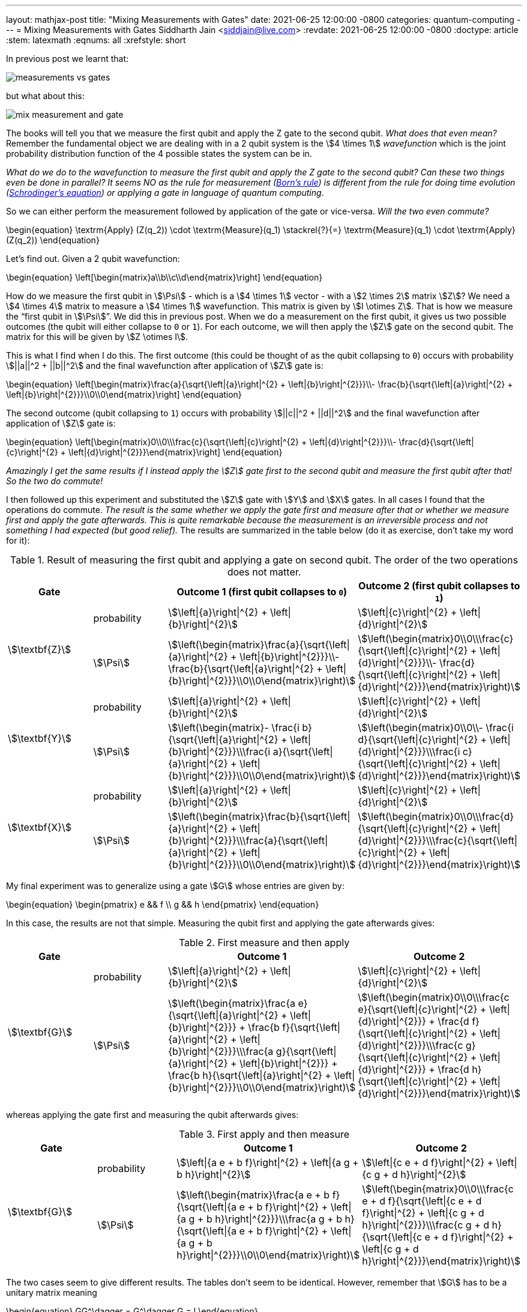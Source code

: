 ---
layout: mathjax-post
title:  "Mixing Measurements with Gates"
date:   2021-06-25 12:00:00 -0800
categories: quantum-computing
---
= Mixing Measurements with Gates
Siddharth Jain <siddjain@live.com>
:revdate: 2021-06-25 12:00:00 -0800
:doctype: article
:stem: latexmath
:eqnums: all
:xrefstyle: short

In previous post we learnt that:

image::/assets/images/measurements_vs_gates.jpg[]

but what about this:

image::/assets/images/mix_measurement_and_gate.jpg[]

The books will tell you that we measure the first qubit and apply the Z gate to the second qubit. _What does that even mean?_
Remember the fundamental object we are dealing with in a 2 qubit system is the stem:[4 \times 1] _wavefunction_ which is the joint probability distribution function of the 4 possible
states the system can be in. 

_What do we do to the wavefunction to measure the first qubit and apply the Z gate to the second qubit?
Can these two things even be done in parallel? It seems NO as the rule for measurement (https://en.wikipedia.org/wiki/Born_rule[Born's rule])
is different from the rule for doing time evolution (https://en.wikipedia.org/wiki/Schr%C3%B6dinger_equation[Schrodinger's equation]) or applying a gate in language of
quantum computing_.

So we can either perform the measurement followed by application of the gate or vice-versa. _Will the two even commute?_

\begin{equation}
\textrm{Apply} (Z(q_2)) \cdot \textrm{Measure}(q_1) \stackrel{?}{=} \textrm{Measure}(q_1) \cdot \textrm{Apply} (Z(q_2))
\end{equation}

Let's find out. Given a 2 qubit wavefunction: 

\begin{equation}
\left[\begin{matrix}a\\b\\c\\d\end{matrix}\right]
\end{equation}

How do we measure the first qubit in stem:[\Psi] - which is a stem:[4 \times 1] vector - with a stem:[2 \times 2] matrix stem:[Z]?
We need a stem:[4 \times 4] matrix to measure a stem:[4 \times 1] wavefunction. This matrix is given by stem:[I \otimes Z].
That is how we measure the "`first qubit in stem:[\Psi]`". We did this in previous post. When we do a measurement on the first qubit,
it gives us two possible outcomes (the qubit will either collapse to `0` or `1`). For each outcome, we will then apply the stem:[Z] gate 
on the second qubit. The matrix for this will be given by stem:[Z \otimes I].

This is what I find when I do this. The first outcome (this could be thought of as the qubit collapsing to `0`) occurs with probability stem:[||a||^2 + ||b||^2]
and the final wavefunction after application of stem:[Z] gate is:

\begin{equation}
\left[\begin{matrix}\frac{a}{\sqrt{\left|{a}\right|^{2} + \left|{b}\right|^{2}}}\\- \frac{b}{\sqrt{\left|{a}\right|^{2} + \left|{b}\right|^{2}}}\\0\\0\end{matrix}\right]
\end{equation}

The second outcome (qubit collapsing to `1`) occurs with probability stem:[||c||^2 + ||d||^2] and the final wavefunction after application of stem:[Z] gate is:

\begin{equation}
\left[\begin{matrix}0\\0\\\frac{c}{\sqrt{\left|{c}\right|^{2} + \left|{d}\right|^{2}}}\\- \frac{d}{\sqrt{\left|{c}\right|^{2} + \left|{d}\right|^{2}}}\end{matrix}\right]
\end{equation}

_Amazingly I get the same results if I instead apply the stem:[Z] gate first to the second qubit and measure the first qubit after that! So the two do commute!_

I then followed up this experiment and substituted the stem:[Z] gate with stem:[Y] and stem:[X] gates. In all cases I found that the operations do commute.
_The result is the same whether we apply the gate first and measure after that or whether we measure first and apply the gate afterwards._
_This is quite remarkable because the measurement is an irreversible process and not something I had expected (but good relief)._ 
The results are summarized in the table below (do it as exercise, don't take my word for it):

.Result of measuring the first qubit and applying a gate on second qubit. The order of the two operations does not matter.
[options="header"]
|===
^.^| Gate | | Outcome 1 (first qubit collapses to `0`) | Outcome 2 (first qubit collapses to `1`)
.2+^.^| stem:[\textbf{Z}] | probability | 
stem:[\left\|{a}\right\|^{2} + \left\|{b}\right\|^{2}] | stem:[\left\|{c}\right\|^{2} + \left\|{d}\right\|^{2}] | 
stem:[\Psi] | 
stem:[\left(\begin{matrix}\frac{a}{\sqrt{\left\|{a}\right\|^{2} + \left\|{b}\right\|^{2}}}\\- \frac{b}{\sqrt{\left\|{a}\right\|^{2} + \left\|{b}\right\|^{2}}}\\0\\0\end{matrix}\right)] | 
stem:[\left(\begin{matrix}0\\0\\\frac{c}{\sqrt{\left\|{c}\right\|^{2} + \left\|{d}\right\|^{2}}}\\- \frac{d}{\sqrt{\left\|{c}\right\|^{2} + \left\|{d}\right\|^{2}}}\end{matrix}\right)]
.2+^.^| 
stem:[\textbf{Y}] | probability | 
stem:[\left\|{a}\right\|^{2} + \left\|{b}\right\|^{2}] | stem:[\left\|{c}\right\|^{2} + \left\|{d}\right\|^{2}] | 
stem:[\Psi] | 
stem:[\left(\begin{matrix}- \frac{i b}{\sqrt{\left\|{a}\right\|^{2} + \left\|{b}\right\|^{2}}}\\\frac{i a}{\sqrt{\left\|{a}\right\|^{2} + \left\|{b}\right\|^{2}}}\\0\\0\end{matrix}\right)] | 
stem:[\left(\begin{matrix}0\\0\\- \frac{i d}{\sqrt{\left\|{c}\right\|^{2} + \left\|{d}\right\|^{2}}}\\\frac{i c}{\sqrt{\left\|{c}\right\|^{2} + \left\|{d}\right\|^{2}}}\end{matrix}\right)]
.2+^.^| stem:[\textbf{X}] | probability | 
stem:[\left\|{a}\right\|^{2} + \left\|{b}\right\|^{2}] | 
stem:[\left\|{c}\right\|^{2} + \left\|{d}\right\|^{2}] | 
stem:[\Psi] | 
stem:[\left(\begin{matrix}\frac{b}{\sqrt{\left\|{a}\right\|^{2} + \left\|{b}\right\|^{2}}}\\\frac{a}{\sqrt{\left\|{a}\right\|^{2} + \left\|{b}\right\|^{2}}}\\0\\0\end{matrix}\right)] | stem:[\left(\begin{matrix}0\\0\\\frac{d}{\sqrt{\left\|{c}\right\|^{2} + \left\|{d}\right\|^{2}}}\\\frac{c}{\sqrt{\left\|{c}\right\|^{2} + \left\|{d}\right\|^{2}}}\end{matrix}\right)]
|===

My final experiment was to generalize using a gate stem:[G] whose entries are given by:

\begin{equation}
\begin{pmatrix}
e && f \\
g && h
\end{pmatrix}
\end{equation}

In this case, the results are not that simple. Measuring the qubit first and applying the gate afterwards gives:

.First measure and then apply 
[options="header"]
|===
^.^| Gate | | Outcome 1 | Outcome 2
.2+^.^| stem:[\textbf{G}] | probability | 
stem:[\left\|{a}\right\|^{2} + \left\|{b}\right\|^{2}] |
stem:[\left\|{c}\right\|^{2} + \left\|{d}\right\|^{2}] | 
stem:[\Psi] | 
stem:[\left(\begin{matrix}\frac{a e}{\sqrt{\left\|{a}\right\|^{2} + \left\|{b}\right\|^{2}}} + \frac{b f}{\sqrt{\left\|{a}\right\|^{2} + \left\|{b}\right\|^{2}}}\\\frac{a g}{\sqrt{\left\|{a}\right\|^{2} + \left\|{b}\right\|^{2}}} + \frac{b h}{\sqrt{\left\|{a}\right\|^{2} + \left\|{b}\right\|^{2}}}\\0\\0\end{matrix}\right)] | 
stem:[\left(\begin{matrix}0\\0\\\frac{c e}{\sqrt{\left\|{c}\right\|^{2} + \left\|{d}\right\|^{2}}} + \frac{d f}{\sqrt{\left\|{c}\right\|^{2} + \left\|{d}\right\|^{2}}}\\\frac{c g}{\sqrt{\left\|{c}\right\|^{2} + \left\|{d}\right\|^{2}}} + \frac{d h}{\sqrt{\left\|{c}\right\|^{2} + \left\|{d}\right\|^{2}}}\end{matrix}\right)]
|===

whereas applying the gate first and measuring the qubit afterwards gives:

.First apply and then measure
[options="header"]
|===
^.^| Gate | | Outcome 1 | Outcome 2
.2+^.^| stem:[\textbf{G}] | probability |
stem:[\left\|{a e + b f}\right\|^{2} + \left\|{a g + b h}\right\|^{2}] |
stem:[\left\|{c e + d f}\right\|^{2} + \left\|{c g + d h}\right\|^{2}] |
stem:[\Psi] |
stem:[\left(\begin{matrix}\frac{a e + b f}{\sqrt{\left\|{a e + b f}\right\|^{2} + \left\|{a g + b h}\right\|^{2}}}\\\frac{a g + b h}{\sqrt{\left\|{a e + b f}\right\|^{2} + \left\|{a g + b h}\right\|^{2}}}\\0\\0\end{matrix}\right)] |
stem:[\left(\begin{matrix}0\\0\\\frac{c e + d f}{\sqrt{\left\|{c e + d f}\right\|^{2} + \left\|{c g + d h}\right\|^{2}}}\\\frac{c g + d h}{\sqrt{\left\|{c e + d f}\right\|^{2} + \left\|{c g + d h}\right\|^{2}}}\end{matrix}\right)]
|===

The two cases seem to give different results. The tables don't seem to be identical. However, remember that stem:[G] has to be a unitary matrix meaning

\begin{equation}
GG^\dagger = G^\dagger G = I
\end{equation}

and this leads to some strong constraints on what stem:[e, f, g, h] can be. Below are all the constraints that must apply to stem:[e, f, g, h]:

\begin{align}
|e|^2 + |f|^2 & = 1 \\
|e|^2 + |g|^2 & = 1 \\
|g|^2 + |h|^2 & = 1 \\
|f|^2 + |h|^2 & = 1 \\
eg^* + fh^* & = 0 \\
e^* g + f^* h & = 0 \\
ef^* + gh^* & = 0 \\
e^* f + g^* h & = 0 
\end{align}

With this and the fact that given two complex numbers stem:[z_1] and stem:[z_2]:

\begin{equation}
|z_1 + z_2|^2 = |z_1|^2 + |z_2|^2 + 2\textrm{Re}(z_1 z_2^*)
\end{equation}

we have:

\begin{equation}
|ae + bf|^2 = |a|^2 |e|^2 + |b|^2 |f|^2 + 2\textrm{Re}(ae b^* f^*) 
\end{equation}

and:

\begin{equation}
|ag + bh|^2 = |a|^2 |g|^2 + |b|^2 |h|^2 + 2\textrm{Re}(ag b^* h^*) 
\end{equation}

and so:

[stem]
++++
\begin{equation}
\begin{split}
|ae + bf|^2 + |ag + bh|^2 & = |a|^2 (|e|^2 + |g|^2) + |b|^2 (|f|^2 + |h|^2) + 2\textrm{Re}(ab^* (ef^* + gh^*)) \\
                          & = |a|^2 \cdot 1 + |b|^2 \cdot 1 + 2\textrm{Re}(ab^* \cdot 0) \\
                          & = |a|^2 + |b|^2
\end{split}
\end{equation}
++++

Similarly one can show that:

[stem]
++++
\begin{equation}
|ce + df|^2 + |cg + dh|^2 = |c|^2 + |d|^2
\end{equation}
++++

and so _the two tables are actually identical!_. This is good news otherwise there would have been a big problem. 

> Khuda ka shukr hai, varna guzarti kaise shaam...

'''

One more thing before we wrap up. We have seen that to measure a qubit:

image::/assets/images/measure_qubit.jpg[]

we need to form stem:[I \otimes Z] and perform the measurement with this observable.
The circuit can also be written as:

image::/assets/images/measure_qubit_equivalent_circuit.jpg[]

where stem:[I] is identity matrix. So putting 2 and 2 together if we instead have the circuit that we began with:

image::/assets/images/mix_measurement_and_gate.jpg[]

_What if we form stem:[Z \otimes Z] and perform a measurement with stem:[M = Z \otimes Z]. What does that give?_
The answer is:

.Measure stem:[Z \otimes Z]
[options="header"]
|===
| | Outcome 1 (both qubits are same `00` or `11`) | Outcome 2 (both qubits are different `01` or `10`)
| probability |
stem:[\left\|{a}\right\|^{2} + \left\|{d}\right\|^{2}] |
stem:[\left\|{b}\right\|^{2} + \left\|{c}\right\|^{2}] |
stem:[\Psi] |
stem:[\left(\begin{matrix}\frac{a}{\sqrt{\left\|{a}\right\|^{2} + \left\|{d}\right\|^{2}}}\\0\\0\\\frac{d}{\sqrt{\left\|{a}\right\|^{2} + \left\|{d}\right\|^{2}}}\end{matrix}\right)] |
stem:[\left(\begin{matrix}0\\\frac{b}{\sqrt{\left\|{b}\right\|^{2} + \left\|{c}\right\|^{2}}}\\\frac{c}{\sqrt{\left\|{b}\right\|^{2} + \left\|{c}\right\|^{2}}}\\0\end{matrix}\right)]
|===

WARNING: _This is different from what we have seen earlier and is incorrect way of "`measuring the first qubit and applying a gate on the second qubit`"._

It is unfortunate that none of the books explain these things. But working them out on my own gives me the confidence that I understand at least some of this difficult subject.

> I will never know myself until I do this on my own...
